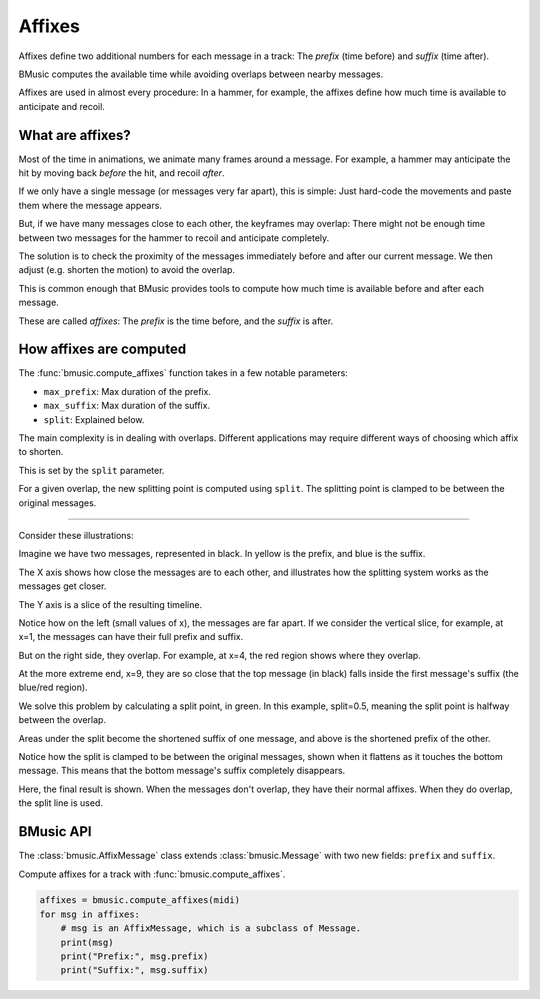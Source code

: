 Affixes
=======

Affixes define two additional numbers for each message in a track: The *prefix*
(time before) and *suffix* (time after).

BMusic computes the available time while avoiding overlaps between nearby
messages.

Affixes are used in almost every procedure: In a hammer, for example, the
affixes define how much time is available to anticipate and recoil.


What are affixes?
-----------------

Most of the time in animations, we animate many frames around a message.
For example, a hammer may anticipate the hit by moving back *before* the hit,
and recoil *after*.

If we only have a single message (or messages very far apart), this is simple:
Just hard-code the movements and paste them where the message appears.

But, if we have many messages close to each other, the keyframes may overlap:
There might not be enough time between two messages for the hammer to recoil and
anticipate completely.

The solution is to check the proximity of the messages immediately before and
after our current message. We then adjust (e.g. shorten the motion) to avoid the
overlap.

This is common enough that BMusic provides tools to compute how much time is
available before and after each message.

These are called *affixes*: The *prefix* is the time before, and the *suffix* is
after.


How affixes are computed
------------------------

The :func:`bmusic.compute_affixes` function takes in a few notable parameters:

- ``max_prefix``: Max duration of the prefix.
- ``max_suffix``: Max duration of the suffix.
- ``split``: Explained below.

The main complexity is in dealing with overlaps. Different applications may
require different ways of choosing which affix to shorten.

This is set by the ``split`` parameter.

.. info::

    For example:

    For a hammer, it would be ideal to shorten the two equally: If we have a short
    period of time between two messages, the hammer should both recoil and
    anticipate quickly.

    For a glow-fade (where the prefix is quickly getting to the peak brightness, and
    the long suffix is fading away), we want to only shorten the suffix: If there is
    overlap, we want to keep the full prefix (which is relatively short) of lighting
    up, while cutting the suffix a bit short.

For a given overlap, the new splitting point is computed using ``split``. The
splitting point is clamped to be between the original messages.

----

Consider these illustrations:

.. image:: ./AffixOverlap.jpg

Imagine we have two messages, represented in black. In yellow is the prefix, and
blue is the suffix.

The X axis shows how close the messages are to each other, and illustrates how
the splitting system works as the messages get closer.

The Y axis is a slice of the resulting timeline.

Notice how on the left (small values of x), the messages are far apart. If we
consider the vertical slice, for example, at x=1, the messages can have their
full prefix and suffix.

But on the right side, they overlap. For example, at x=4, the red region shows
where they overlap.

At the more extreme end, x=9, they are so close that the top message (in black)
falls inside the first message's suffix (the blue/red region).

.. image:: ./AffixSplit.jpg

We solve this problem by calculating a split point, in green. In this example,
split=0.5, meaning the split point is halfway between the overlap.

Areas under the split become the shortened suffix of one message, and above is
the shortened prefix of the other.

Notice how the split is clamped to be between the original messages, shown when
it flattens as it touches the bottom message. This means that the bottom
message's suffix completely disappears.

.. image:: ./AffixFinal.jpg

Here, the final result is shown. When the messages don't overlap, they have
their normal affixes. When they do overlap, the split line is used.


BMusic API
----------

The :class:`bmusic.AffixMessage` class extends :class:`bmusic.Message` with two
new fields: ``prefix`` and ``suffix``.

Compute affixes for a track with :func:`bmusic.compute_affixes`.

.. code-block:: python

   affixes = bmusic.compute_affixes(midi)
   for msg in affixes:
       # msg is an AffixMessage, which is a subclass of Message.
       print(msg)
       print("Prefix:", msg.prefix)
       print("Suffix:", msg.suffix)
